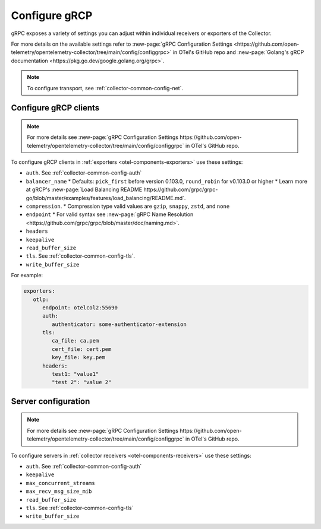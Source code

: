 .. _collector-common-config-grcp:

*********************************************************************************
Configure gRCP 
*********************************************************************************

gRPC exposes a variety of settings you can adjust within individual receivers or exporters of the Collector. 

For more details on the available settings refer to :new-page:`gRPC Configuration Settings <https://github.com/open-telemetry/opentelemetry-collector/tree/main/config/configgrpc>` in OTel's GitHub repo and :new-page:`Golang's gRCP documentation <https://pkg.go.dev/google.golang.org/grpc>`.

.. note:: 
   
   To configure transport, see :ref:`collector-common-config-net`.

Configure gRCP clients 
=============================================================================================

.. note:: For more details see :new-page:`gRPC Configuration Settings https://github.com/open-telemetry/opentelemetry-collector/tree/main/config/configgrpc` in OTel's GitHub repo.

To configure gRCP clients in :ref:`exporters <otel-components-exporters>` use these settings:

* ``auth``. See :ref:`collector-common-config-auth`
* ``balancer_name`` 
  * Defaults: ``pick_first`` before version 0.103.0, ``round_robin`` for v0.103.0 or higher 
  * Learn more at gRCP's :new-page:`Load Balancing README https://github.com/grpc/grpc-go/blob/master/examples/features/load_balancing/README.md`. 
* ``compression``. 
  * Compression type valid values are ``gzip``, ``snappy``, ``zstd``, and ``none``
* ``endpoint``
  * For valid syntax see :new-page:`gRPC Name Resolution <https://github.com/grpc/grpc/blob/master/doc/naming.md>`.
* ``headers``
* ``keepalive`` 
* ``read_buffer_size``
* ``tls``. See :ref:`collector-common-config-tls`.
* ``write_buffer_size``

For example:

.. code-block:: yaml

   exporters:
      otlp:
         endpoint: otelcol2:55690
         auth:
            authenticator: some-authenticator-extension
         tls:
            ca_file: ca.pem
            cert_file: cert.pem
            key_file: key.pem
         headers:
            test1: "value1"
            "test 2": "value 2"

Server configuration
=============================================================================================

.. note:: For more details see :new-page:`gRPC Configuration Settings https://github.com/open-telemetry/opentelemetry-collector/tree/main/config/configgrpc` in OTel's GitHub repo.

To configure servers in :ref:`collector receivers <otel-components-receivers>` use these settings:

* ``auth``. See :ref:`collector-common-config-auth`
* ``keepalive``
* ``max_concurrent_streams``
* ``max_recv_msg_size_mib``
* ``read_buffer_size``
* ``tls``. See :ref:`collector-common-config-tls`
* ``write_buffer_size``




